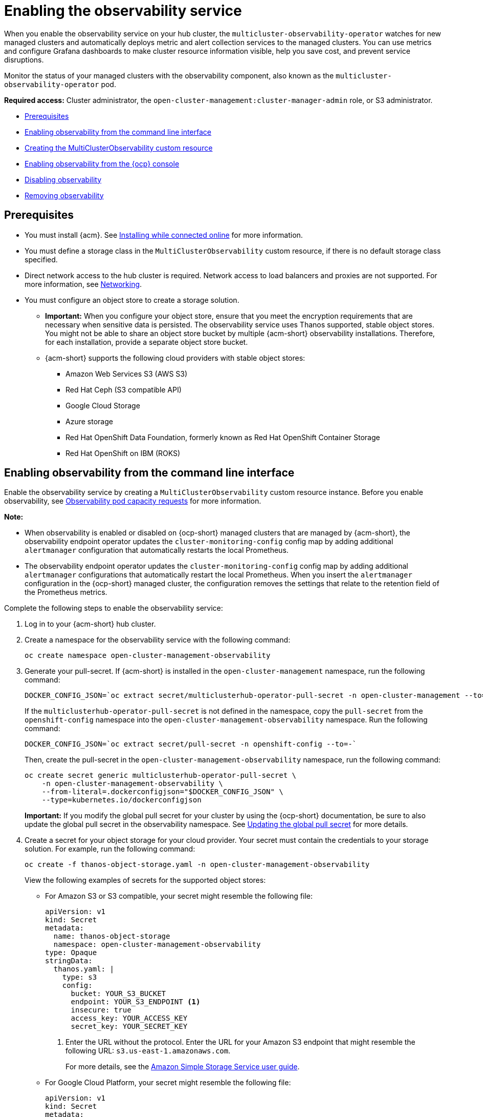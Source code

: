[#enabling-observability-service]
= Enabling the observability service

When you enable the observability service on your hub cluster, the `multicluster-observability-operator` watches for new managed clusters and automatically deploys metric and alert collection services to the managed clusters. You can use metrics and configure Grafana dashboards to make cluster resource information visible, help you save cost, and prevent service disruptions.

Monitor the status of your managed clusters with the observability component, also known as the `multicluster-observability-operator` pod. 

*Required access:* Cluster administrator, the `open-cluster-management:cluster-manager-admin` role, or S3 administrator.

* <<prerequisites-observability,Prerequisites>>
* <<enabling-observability,Enabling observability from the command line interface>>
* <<creating-mco-cr,Creating the MultiClusterObservability custom resource>>
* <<enabling-observability-ocp,Enabling observability from the {ocp} console>>
* <<disabling-observability,Disabling observability>>
* <<removing-observability-resource,Removing observability>>

[#prerequisites-observability]
== Prerequisites
 
- You must install {acm}. See link:../install/install_connected.adoc#installing-while-connected-online[Installing while connected online] for more information.
- You must define a storage class in the `MultiClusterObservability` custom resource, if there is no default storage class specified.
- Direct network access to the hub cluster is required. Network access to load balancers and proxies are not supported. For more information, see link:../networking/networking_intro.adoc#networking[Networking].
- You must configure an object store to create a storage solution. 
**  *Important:* When you configure your object store, ensure that you meet the encryption requirements that are necessary when sensitive data is persisted. The observability service uses Thanos supported, stable object stores. You might not be able to share an object store bucket by multiple {acm-short} observability installations. Therefore, for each installation, provide a separate object store bucket. 
**  {acm-short} supports the following cloud providers with stable object stores:

* Amazon Web Services S3 (AWS S3)
* Red Hat Ceph (S3 compatible API)
* Google Cloud Storage
* Azure storage
* Red Hat OpenShift Data Foundation, formerly known as Red Hat OpenShift Container Storage
* Red Hat OpenShift on IBM (ROKS)


[#enabling-observability]
== Enabling observability from the command line interface

Enable the observability service by creating a `MultiClusterObservability` custom resource instance. Before you enable observability, see xref:../observability/observe_environments.adoc#observability-pod-capacity-requests[Observability pod capacity requests] for more information. 

*Note:* 

- When observability is enabled or disabled on {ocp-short} managed clusters that are managed by {acm-short}, the observability endpoint operator updates the `cluster-monitoring-config` config map by adding additional `alertmanager` configuration that automatically restarts the local Prometheus.
- The observability endpoint operator updates the `cluster-monitoring-config` config map by adding additional `alertmanager` configurations that automatically restart the local Prometheus. When you insert the `alertmanager` configuration in the {ocp-short} managed cluster, the configuration removes the settings that relate to the retention field of the Prometheus metrics. 

Complete the following steps to enable the observability service: 
 
. Log in to your {acm-short} hub cluster. 
. Create a namespace for the observability service with the following command:
+
----
oc create namespace open-cluster-management-observability
----

. Generate your pull-secret. If {acm-short} is installed in the `open-cluster-management` namespace, run the following command:
 
+
----
DOCKER_CONFIG_JSON=`oc extract secret/multiclusterhub-operator-pull-secret -n open-cluster-management --to=-`
----
+
If the `multiclusterhub-operator-pull-secret` is not defined in the namespace, copy the `pull-secret` from the `openshift-config` namespace into the `open-cluster-management-observability` namespace. Run the following command:
+
----
DOCKER_CONFIG_JSON=`oc extract secret/pull-secret -n openshift-config --to=-`
----
+
Then, create the pull-secret in the `open-cluster-management-observability` namespace, run the following command:
+
----
oc create secret generic multiclusterhub-operator-pull-secret \
    -n open-cluster-management-observability \
    --from-literal=.dockerconfigjson="$DOCKER_CONFIG_JSON" \
    --type=kubernetes.io/dockerconfigjson
----
+
*Important:* If you modify the global pull secret for your cluster by using the {ocp-short} documentation, be sure to also update the global pull secret in the observability namespace. See link:https://docs.redhat.com/documentation/en-us/openshift_container_platform/4.14/html/images/managing-images#images-update-global-pull-secret_using-image-pull-secrets[Updating the global pull secret] for more details.

. Create a secret for your object storage for your cloud provider. Your secret must contain the credentials to your storage solution. For example, run the following command:
+
----
oc create -f thanos-object-storage.yaml -n open-cluster-management-observability
----
+
View the following examples of secrets for the supported object stores:

- For Amazon S3 or S3 compatible, your secret might resemble the following file:
+
[source,yaml]
----
apiVersion: v1
kind: Secret
metadata:
  name: thanos-object-storage
  namespace: open-cluster-management-observability
type: Opaque
stringData:
  thanos.yaml: |
    type: s3
    config:
      bucket: YOUR_S3_BUCKET
      endpoint: YOUR_S3_ENDPOINT <1>
      insecure: true
      access_key: YOUR_ACCESS_KEY
      secret_key: YOUR_SECRET_KEY
----
+
<1> Enter the URL without the protocol. Enter the URL for your Amazon S3 endpoint that might resemble the following URL: `s3.us-east-1.amazonaws.com`.
+
For more details, see the link:https://docs.aws.amazon.com/AmazonS3/latest/userguide/Welcome.html[Amazon Simple Storage Service user guide].

- For Google Cloud Platform, your secret might resemble the following file: 
+
[source,yaml]
----
apiVersion: v1
kind: Secret
metadata:
  name: thanos-object-storage
  namespace: open-cluster-management-observability
type: Opaque
stringData:
  thanos.yaml: |
    type: GCS
    config:
      bucket: YOUR_GCS_BUCKET
      service_account: YOUR_SERVICE_ACCOUNT
----
+
For more details, see link:https://cloud.google.com/storage/docs/introduction[Google Cloud Storage].

- For Azure your secret might resemble the following file:
+
[source,yaml]
----
apiVersion: v1
kind: Secret
metadata:
  name: thanos-object-storage
  namespace: open-cluster-management-observability
type: Opaque
stringData:
  thanos.yaml: |
    type: AZURE
    config:
      storage_account: YOUR_STORAGE_ACCT
      storage_account_key: YOUR_STORAGE_KEY
      container: YOUR_CONTAINER
      endpoint: blob.core.windows.net <1>
      max_retries: 0
----
+
<1> If you use the `msi_resource` path, the endpoint authentication is complete by using the system-assigned managed identity. Your value must resemble the following endpoint: `https://<storage-account-name>.blob.core.windows.net`. 
+
If you use the `user_assigned_id` path, endpoint authentication is complete by using the user-assigned managed identity. When you use the `user_assigned_id`, the `msi_resource` endpoint default value is `https:<storage_account>.<endpoint>`.
For more details, see link:https://docs.microsoft.com/en-us/azure/storage/[Azure Storage documentation].
+
*Note:* If you use Azure as an object storage for a {ocp} cluster, the storage account associated with the cluster is not supported. You must create a new storage account.

- For Red Hat OpenShift Data Foundation, your secret might resemble the following file:
+
[source,yaml]
----
apiVersion: v1
kind: Secret
metadata:
  name: thanos-object-storage
  namespace: open-cluster-management-observability
type: Opaque
stringData:
  thanos.yaml: |
    type: s3
    config:
      bucket: YOUR_RH_DATA_FOUNDATION_BUCKET
      endpoint: YOUR_RH_DATA_FOUNDATION_ENDPOINT <1>
      insecure: false
      access_key: YOUR_RH_DATA_FOUNDATION_ACCESS_KEY
      secret_key: YOUR_RH_DATA_FOUNDATION_SECRET_KEY
----
+
<1> Enter the URL without the protocol. Enter the URL for your Red Hat OpenShift Data Foundation endpoint that might resemble the following URL: `example.redhat.com:443`.
+
For more details, see link:https://www.redhat.com/en/technologies/cloud-computing/openshift-data-foundation[Red Hat OpenShift Data Foundation].

- For Red Hat OpenShift on IBM (ROKS), your secret might resemble the following file:
+
[source,yaml]
----
apiVersion: v1
kind: Secret
metadata:
  name: thanos-object-storage
  namespace: open-cluster-management-observability
type: Opaque
stringData:
  thanos.yaml: |
    type: s3
    config:
      bucket: YOUR_ROKS_S3_BUCKET
      endpoint: YOUR_ROKS_S3_ENDPOINT <1>
      insecure: true
      access_key: YOUR_ROKS_ACCESS_KEY
      secret_key: YOUR_ROKS_SECRET_KEY
----
+
<1> Enter the URL without the protocol. Enter the URL for your Red Hat OpenShift Data Foundation endpoint that might resemble the following URL: `example.redhat.com:443`.
+
For more details, follow the IBM Cloud documentation, link:https://cloud.ibm.com/objectstorage/create[Cloud Object Storage]. Be sure to use the service credentials to connect with the object storage. For more details, follow the IBM Cloud documentation, link:https://cloud.ibm.com/objectstorage/create%5BCloud[Cloud Object Store] and link:https://cloud.ibm.com/docs/cloud-object-storage/iam?topic=cloud-object-storage-service-credentials%5BService[Service Credentials].

[#configuring-aws-sts]
=== Configuring storage for AWS Security Token Service

For Amazon S3 or S3 compatible storage, you can also use short term, limited-privilege credentials that are generated with AWS Security Token Service (AWS STS). Refer to link:https://docs.aws.amazon.com/STS/latest/APIReference/welcome.html[AWS Security Token Service documentation] for more details.

Generating access keys using AWS Security Service require the following additional steps:

. Create an IAM policy that limits access to an S3 bucket.
. Create an IAM role with a trust policy to generate JWT tokens for {ocp-short} service accounts.
. Specify annotations for the observability service accounts that requires access to the S3 bucket. You can find an example of how observability on Red Hat OpenShift Service on AWS (ROSA) cluster can be configured to work with AWS STS tokens in the _Set environment_ step. See link:https://www.rosaworkshop.io/[Red Hat OpenShift Service on AWS (ROSA)] for more details, along with link:https://www.rosaworkshop.io/rosa/15-sts_explained/[ROSA with STS explained] for an in-depth description of the requirements and setup to use STS tokens.

[#generate-access-keys]
=== Generating access keys using the AWS Security Service

Complete the following steps to generate access keys using the AWS Security Service:

. Set up the AWS environment. Run the following commands:
+
[source,bash]
----
export POLICY_VERSION=$(date +"%m-%d-%y")
export TRUST_POLICY_VERSION=$(date +"%m-%d-%y") 
export CLUSTER_NAME=<my-cluster>
export S3_BUCKET=$CLUSTER_NAME-acm-observability
export REGION=us-east-2
export NAMESPACE=open-cluster-management-observability
export SA=tbd
export SCRATCH_DIR=/tmp/scratch
export OIDC_PROVIDER=$(oc get authentication.config.openshift.io cluster -o json | jq -r .spec.serviceAccountIssuer| sed -e "s/^https:\/\///")
export AWS_ACCOUNT_ID=$(aws sts get-caller-identity --query Account --output text)
export AWS_PAGER=""
rm -rf $SCRATCH_DIR
mkdir -p $SCRATCH_DIR
----

. Create an S3 bucket with the following command:
+
[source,bash]
----
aws s3 mb s3://$S3_BUCKET
----

. Create a `s3-policy` JSON file for access to your S3 bucket. Run the following command:
+
[source,json]
----
{
    "Version": "$POLICY_VERSION",
    "Statement": [
        {
            "Sid": "Statement",
            "Effect": "Allow",
            "Action": [
                "s3:ListBucket",
                "s3:GetObject",
                "s3:DeleteObject",
                "s3:PutObject",
                "s3:PutObjectAcl",
                "s3:CreateBucket",
                "s3:DeleteBucket"
            ],
            "Resource": [
                "arn:aws:s3:::$S3_BUCKET/*",
                "arn:aws:s3:::$S3_BUCKET"
            ]
        }
    ]
 }
----

. Apply the policy with the following command:
+
----
S3_POLICY=$(aws iam create-policy --policy-name $CLUSTER_NAME-acm-obs \
--policy-document file://$SCRATCH_DIR/s3-policy.json \
--query 'Policy.Arn' --output text)
echo $S3_POLICY
----

. Create a `TrustPolicy` JSON file. Run the following command:
+
[source,json]
----
{
 "Version": "$TRUST_POLICY_VERSION",
 "Statement": [
   {
     "Effect": "Allow",
     "Principal": {
       "Federated": "arn:aws:iam::${AWS_ACCOUNT_ID}:oidc-provider/${OIDC_PROVIDER}"
     },
     "Action": "sts:AssumeRoleWithWebIdentity",
     "Condition": {
       "StringEquals": {
         "${OIDC_PROVIDER}:sub": [
           "system:serviceaccount:${NAMESPACE}:observability-thanos-query",
           "system:serviceaccount:${NAMESPACE}:observability-thanos-store-shard",
           "system:serviceaccount:${NAMESPACE}:observability-thanos-compact"
           "system:serviceaccount:${NAMESPACE}:observability-thanos-rule",
           "system:serviceaccount:${NAMESPACE}:observability-thanos-receive",
         ]
       }
     }
   }
 ]
}
----

. Create a role for AWS Prometheus and CloudWatch with the following command:
+
----
S3_ROLE=$(aws iam create-role \
  --role-name "$CLUSTER_NAME-acm-obs-s3" \
  --assume-role-policy-document file://$SCRATCH_DIR/TrustPolicy.json \
  --query "Role.Arn" --output text)
echo $S3_ROLE
----

. Attach the policies to the role. Run the following command:
+
----
aws iam attach-role-policy \
  --role-name "$CLUSTER_NAME-acm-obs-s3" \
  --policy-arn $S3_POLICY
----
+
Your secret might resemble the following file. The `config` section specifies `signature_version2: false` and does not specify `access_key` and `secret_key`:
+
[source,yaml]
----
apiVersion: v1
kind: Secret
metadata:
  name: thanos-object-storage
  namespace: open-cluster-management-observability
type: Opaque
stringData:
  thanos.yaml: |
 type: s3
 config:
   bucket: $S3_BUCKET
   endpoint: s3.$REGION.amazonaws.com
   signature_version2: false
----
. Specify service account annotations when you the `MultiClusterObservability` custom resource as described in _Creating the MultiClusterObservability custom resource_ section. 

. You can retrieve the S3 access key and secret key for your cloud providers with the following commands. You must decode, edit, and encode your `base64` string in the secret:
+
----
YOUR_CLOUD_PROVIDER_ACCESS_KEY=$(oc -n open-cluster-management-observability get secret <object-storage-secret> -o jsonpath="{.data.thanos\.yaml}" | base64 --decode | grep access_key | awk '{print $2}')

echo $ACCESS_KEY

YOUR_CLOUD_PROVIDER_SECRET_KEY=$(oc -n open-cluster-management-observability get secret <object-storage-secret> -o jsonpath="{.data.thanos\.yaml}" | base64 --decode | grep secret_key | awk '{print $2}')

echo $SECRET_KEY
----

. Verify that observability is enabled by checking the pods for the following deployments and stateful sets. You might receive the following information:
+
----
observability-thanos-query (deployment)
observability-thanos-compact (statefulset)
observability-thanos-receive-default  (statefulset)
observability-thanos-rule   (statefulset)
observability-thanos-store-shard-x  (statefulsets)
----

[#creating-mco-cr]
=== Creating the MultiClusterObservability custom resource

Use the `MultiClusterObservability` custom resource to specify the persistent volume storage size for various components. You must set the storage size during the initial creation of the `MultiClusterObservability` custom resource. When you update the storage size values post-deployment, changes take effect only if the storage class supports dynamic volume expansion. For more information, see link:https://docs.redhat.com/documentation/en-us/openshift_container_platform/4.14/html/storage/expanding-persistent-volumes[Expanding persistent volumes from the {ocp} documentation].

Complete the following steps to create the `MultiClusterObservability` custom resource on your hub cluster:

. Create the `MultiClusterObservability` custom resource YAML file named `_multiclusterobservability_cr.yaml_`. 
+
View the following default YAML file for observability:
+
[source,yaml]
----
apiVersion: observability.open-cluster-management.io/v1beta2
kind: MultiClusterObservability
metadata:
  name: observability
spec:
  observabilityAddonSpec: {}
  storageConfig:
    metricObjectStorage:
      name: thanos-object-storage
      key: thanos.yaml
----
+
You might want to modify the value for the `retentionConfig` parameter in the `advanced` section. For more information, see link:https://thanos.io/v0.8/components/compact/#downsampling-resolution-and-retention[Thanos Downsampling resolution and retention]. Depending on the number of managed clusters, you might want to update the amount of storage for stateful sets. If your S3 bucket is configured to use STS tokens, annotate the service accounts to use STS with S3 role. View the following configuration:
+
[source,yaml]
----
spec:
  advanced:
    compact:
       serviceAccountAnnotations:
           eks.amazonaws.com/role-arn: $S3_ROLE     
    store:
       serviceAccountAnnotations:
          eks.amazonaws.com/role-arn: $S3_ROLE       
    rule:
       serviceAccountAnnotations:
          eks.amazonaws.com/role-arn: $S3_ROLE
    receive:
       serviceAccountAnnotations:
          eks.amazonaws.com/role-arn: $S3_ROLE
    query:
       serviceAccountAnnotations:
          eks.amazonaws.com/role-arn: $S3_ROLE 
----
+
See link:../apis/observability.json.adoc#observability-api[Observability API] for more information.
+
. To deploy on infrastructure machine sets, you must set a label for your set by updating the `nodeSelector` in the `MultiClusterObservability` YAML. Your YAML might resemble the following content:

+
----
  nodeSelector:
    node-role.kubernetes.io/infra: 
----
+
For more information, see link:https://docs.redhat.com/en/documentation/openshift_container_platform/4.14/html-single/machine_management/index#creating-infrastructure-machinesets[Creating infrastructure machine sets].

. Apply the observability YAML to your cluster by running the following command:
+
----
oc apply -f multiclusterobservability_cr.yaml
----
+
All the pods in `open-cluster-management-observability` namespace for Thanos, Grafana and Alertmanager are created. All the managed clusters connected to the {acm-short} hub cluster are enabled to send metrics back to the {acm-short} Observability service.

. Validate that the observability service is enabled and the data is populated by launching the Grafana dashboards. 

. Click the *Grafana link* that is near the console header, from either the console _Overview_ page or the _Clusters_ page.
 
. Access the `multicluster-observability-operator` deployment to verify that the `multicluster-observability-operator` pod is being deployed by the `multiclusterhub-operator` deployment. Run the following command:
+
[source,bash]
----
oc get deploy multicluster-observability-operator -n open-cluster-management --show-labels

NAME                                  READY   UP-TO-DATE   AVAILABLE   AGE   LABELS
multicluster-observability-operator   1/1     1            1           35m   installer.name=multiclusterhub,installer.namespace=open-cluster-management
----

. View the `labels` section of the `multicluster-observability-operator` deployment for labels that are associated with the resource. The `labels` section might contain the following details:
+
[source,yaml]
----
 labels:
    installer.name: multiclusterhub
    installer.namespace: open-cluster-management
----

.
. _Optional:_ If you want to exclude specific managed clusters from collecting the observability data, add the following cluster label to your clusters: `observability: disabled`.

The observability service is enabled. After you enable the observability service, the following functions are initiated:

- All the alert managers from the managed clusters are forwarded to the {acm-short} hub cluster.
- All the managed clusters that are connected to the {acm-short} hub cluster are enabled to send alerts back to the {acm-short} observability service. You can configure the {acm-short} Alertmanager to take care of deduplicating, grouping, and routing the alerts to the correct receiver integration such as email, PagerDuty, or OpsGenie. You can also handle silencing and inhibition of the alerts.
+
*Note:* Alert forwarding to the {acm-short} hub cluster feature is only supported by managed clusters on a supported {ocp-short} version. After you install {acm-short} with observability enabled, alerts are automatically forwarded to the hub cluster. See xref:../observability/customize_observability.adoc#forward-alerts[Forwarding alerts] to learn more.

[#enabling-observability-ocp]
== Enabling observability from the {ocp} console

Optionally, you can enable observability from the {ocp} console, create a project named `open-cluster-management-observability`. Be sure to create an image pull-secret named, `multiclusterhub-operator-pull-secret` in the `open-cluster-management-observability` project.

Create your object storage secret named, `thanos-object-storage` in the `open-cluster-management-observability` project. Enter the object storage secret details, then click *Create*. See step four of the _Enabling observability_ section to view an example of a secret.

Create the `MultiClusterObservability` custom resource instance. When you receive the following message, the observability service is enabled successfully from {ocp-short}: `Observability components are deployed and running`.

[#verifying-thanos-version]
=== Verifying the Thanos version

After Thanos is deployed on your cluster, verify the Thanos version from the command line interface (CLI). 

After you log in to your hub cluster, run the following command in the observability pods to receive the Thanos version:

----
thanos --version
----

The Thanos version is displayed.

[#disabling-observability]
== Disabling observability

You can disable observability, which stops data collection on the {acm-short} hub cluster.

[#disabling-observability-on-all-clusters]
=== Disabling observability on all clusters

Disable observability by removing observability components on all managed clusters.
Update the `multicluster-observability-operator` resource by setting `enableMetrics` to `false`. Your updated resource might resemble the following change:

[source,yaml]
----
spec:
  imagePullPolicy: Always
  imagePullSecret: multiclusterhub-operator-pull-secret
  observabilityAddonSpec: # The ObservabilityAddonSpec defines the global settings for all managed clusters which have observability add-on enabled
    enableMetrics: false #indicates the observability addon push metrics to hub server
----

[#disabling-observability-on-a-single-cluster]
=== Disabling observability on a single cluster

Disable observability by removing observability components on specific managed clusters. Add the `observability: disabled` label to the `managedclusters.cluster.open-cluster-management.io` custom resource.
From the {acm-short} console _Clusters_ page, add the `observability=disabled` label to the specified cluster.

*Note:* When a managed cluster with the observability component is detached, the `metrics-collector` deployments are removed.

[#removing-observability-resource]
== Removing observability

When you remove the `MultiClusterObservability` custom resource, you are disabling and uninstalling the observability service. From the {ocp-short} console navigation, select *Operators* > *Installed Operators* > *Advanced Cluster Manager for Kubernetes*. Remove the `MultiClusterObservability` custom resource.

[#additional-resources-enable-obs]
== Additional resources

- Links to cloud provider documentation for object storage information:

* link:https://aws.amazon.com/getting-started/hands-on/lightsail-object-storage/[Amazon Web Services S3 (AWS S3)]
* link:https://www.redhat.com/en/technologies/storage/ceph[Red Hat Ceph (S3 compatible API)]
* link:https://cloud.google.com/storage[Google Cloud Storage]
* link:https://docs.microsoft.com/en-us/azure/storage/blobs/storage-blobs-introduction[Azure storage]
* link:https://www.redhat.com/en/technologies/cloud-computing/openshift-data-foundation[Red Hat OpenShift Data Foundation (formerly known as Red Hat OpenShift Container Storage)]
* link:https://www.ibm.com/docs/en/baw/20.x?topic=storage-preparing-cloud-public-roks[Red Hat OpenShift on IBM (ROKS)]

- See xref:../observability/using_observability.adoc#using-observability[Using observability].

- To learn more about customizing the observability service, see xref:../observability/customize_observability.adoc#customizing-observability[Customizing observability].

- For more related topics, return to the xref:../observability/observe_environments_intro.adoc#observing-environments-intro[Observability service].


